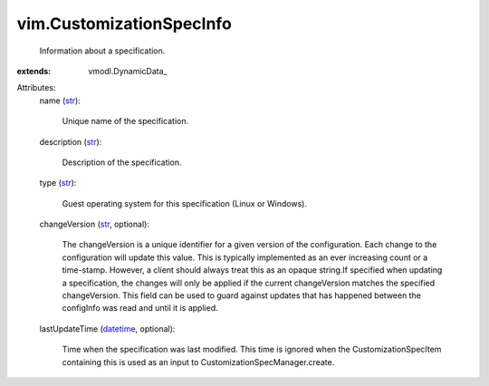 
vim.CustomizationSpecInfo
=========================
  Information about a specification.
:extends: vmodl.DynamicData_

Attributes:
    name (`str <https://docs.python.org/2/library/stdtypes.html>`_):

       Unique name of the specification.
    description (`str <https://docs.python.org/2/library/stdtypes.html>`_):

       Description of the specification.
    type (`str <https://docs.python.org/2/library/stdtypes.html>`_):

       Guest operating system for this specification (Linux or Windows).
    changeVersion (`str <https://docs.python.org/2/library/stdtypes.html>`_, optional):

       The changeVersion is a unique identifier for a given version of the configuration. Each change to the configuration will update this value. This is typically implemented as an ever increasing count or a time-stamp. However, a client should always treat this as an opaque string.If specified when updating a specification, the changes will only be applied if the current changeVersion matches the specified changeVersion. This field can be used to guard against updates that has happened between the configInfo was read and until it is applied.
    lastUpdateTime (`datetime <https://docs.python.org/2/library/stdtypes.html>`_, optional):

       Time when the specification was last modified. This time is ignored when the CustomizationSpecItem containing this is used as an input to CustomizationSpecManager.create.
